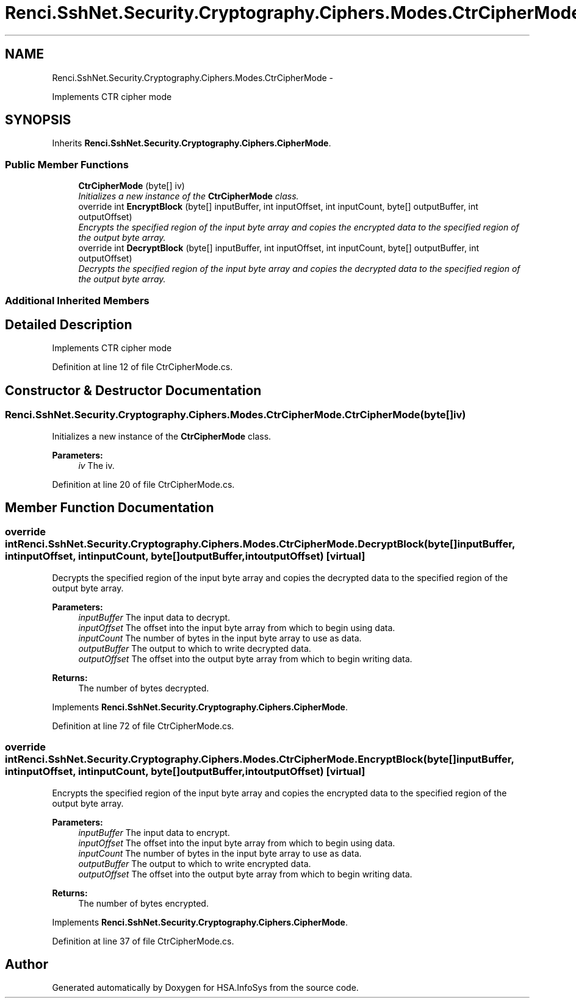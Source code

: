 .TH "Renci.SshNet.Security.Cryptography.Ciphers.Modes.CtrCipherMode" 3 "Fri Jul 5 2013" "Version 1.0" "HSA.InfoSys" \" -*- nroff -*-
.ad l
.nh
.SH NAME
Renci.SshNet.Security.Cryptography.Ciphers.Modes.CtrCipherMode \- 
.PP
Implements CTR cipher mode  

.SH SYNOPSIS
.br
.PP
.PP
Inherits \fBRenci\&.SshNet\&.Security\&.Cryptography\&.Ciphers\&.CipherMode\fP\&.
.SS "Public Member Functions"

.in +1c
.ti -1c
.RI "\fBCtrCipherMode\fP (byte[] iv)"
.br
.RI "\fIInitializes a new instance of the \fBCtrCipherMode\fP class\&. \fP"
.ti -1c
.RI "override int \fBEncryptBlock\fP (byte[] inputBuffer, int inputOffset, int inputCount, byte[] outputBuffer, int outputOffset)"
.br
.RI "\fIEncrypts the specified region of the input byte array and copies the encrypted data to the specified region of the output byte array\&. \fP"
.ti -1c
.RI "override int \fBDecryptBlock\fP (byte[] inputBuffer, int inputOffset, int inputCount, byte[] outputBuffer, int outputOffset)"
.br
.RI "\fIDecrypts the specified region of the input byte array and copies the decrypted data to the specified region of the output byte array\&. \fP"
.in -1c
.SS "Additional Inherited Members"
.SH "Detailed Description"
.PP 
Implements CTR cipher mode 


.PP
Definition at line 12 of file CtrCipherMode\&.cs\&.
.SH "Constructor & Destructor Documentation"
.PP 
.SS "Renci\&.SshNet\&.Security\&.Cryptography\&.Ciphers\&.Modes\&.CtrCipherMode\&.CtrCipherMode (byte[]iv)"

.PP
Initializes a new instance of the \fBCtrCipherMode\fP class\&. 
.PP
\fBParameters:\fP
.RS 4
\fIiv\fP The iv\&.
.RE
.PP

.PP
Definition at line 20 of file CtrCipherMode\&.cs\&.
.SH "Member Function Documentation"
.PP 
.SS "override int Renci\&.SshNet\&.Security\&.Cryptography\&.Ciphers\&.Modes\&.CtrCipherMode\&.DecryptBlock (byte[]inputBuffer, intinputOffset, intinputCount, byte[]outputBuffer, intoutputOffset)\fC [virtual]\fP"

.PP
Decrypts the specified region of the input byte array and copies the decrypted data to the specified region of the output byte array\&. 
.PP
\fBParameters:\fP
.RS 4
\fIinputBuffer\fP The input data to decrypt\&.
.br
\fIinputOffset\fP The offset into the input byte array from which to begin using data\&.
.br
\fIinputCount\fP The number of bytes in the input byte array to use as data\&.
.br
\fIoutputBuffer\fP The output to which to write decrypted data\&.
.br
\fIoutputOffset\fP The offset into the output byte array from which to begin writing data\&.
.RE
.PP
\fBReturns:\fP
.RS 4
The number of bytes decrypted\&. 
.RE
.PP

.PP
Implements \fBRenci\&.SshNet\&.Security\&.Cryptography\&.Ciphers\&.CipherMode\fP\&.
.PP
Definition at line 72 of file CtrCipherMode\&.cs\&.
.SS "override int Renci\&.SshNet\&.Security\&.Cryptography\&.Ciphers\&.Modes\&.CtrCipherMode\&.EncryptBlock (byte[]inputBuffer, intinputOffset, intinputCount, byte[]outputBuffer, intoutputOffset)\fC [virtual]\fP"

.PP
Encrypts the specified region of the input byte array and copies the encrypted data to the specified region of the output byte array\&. 
.PP
\fBParameters:\fP
.RS 4
\fIinputBuffer\fP The input data to encrypt\&.
.br
\fIinputOffset\fP The offset into the input byte array from which to begin using data\&.
.br
\fIinputCount\fP The number of bytes in the input byte array to use as data\&.
.br
\fIoutputBuffer\fP The output to which to write encrypted data\&.
.br
\fIoutputOffset\fP The offset into the output byte array from which to begin writing data\&.
.RE
.PP
\fBReturns:\fP
.RS 4
The number of bytes encrypted\&. 
.RE
.PP

.PP
Implements \fBRenci\&.SshNet\&.Security\&.Cryptography\&.Ciphers\&.CipherMode\fP\&.
.PP
Definition at line 37 of file CtrCipherMode\&.cs\&.

.SH "Author"
.PP 
Generated automatically by Doxygen for HSA\&.InfoSys from the source code\&.
